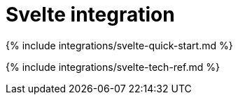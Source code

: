 = Svelte integration
:description: Svelte TinyMCE component.
:keywords: integration integrate svelte sveltejs tinymce-svelte
:title_nav: Svelte

{% include integrations/svelte-quick-start.md %}

{% include integrations/svelte-tech-ref.md %}

